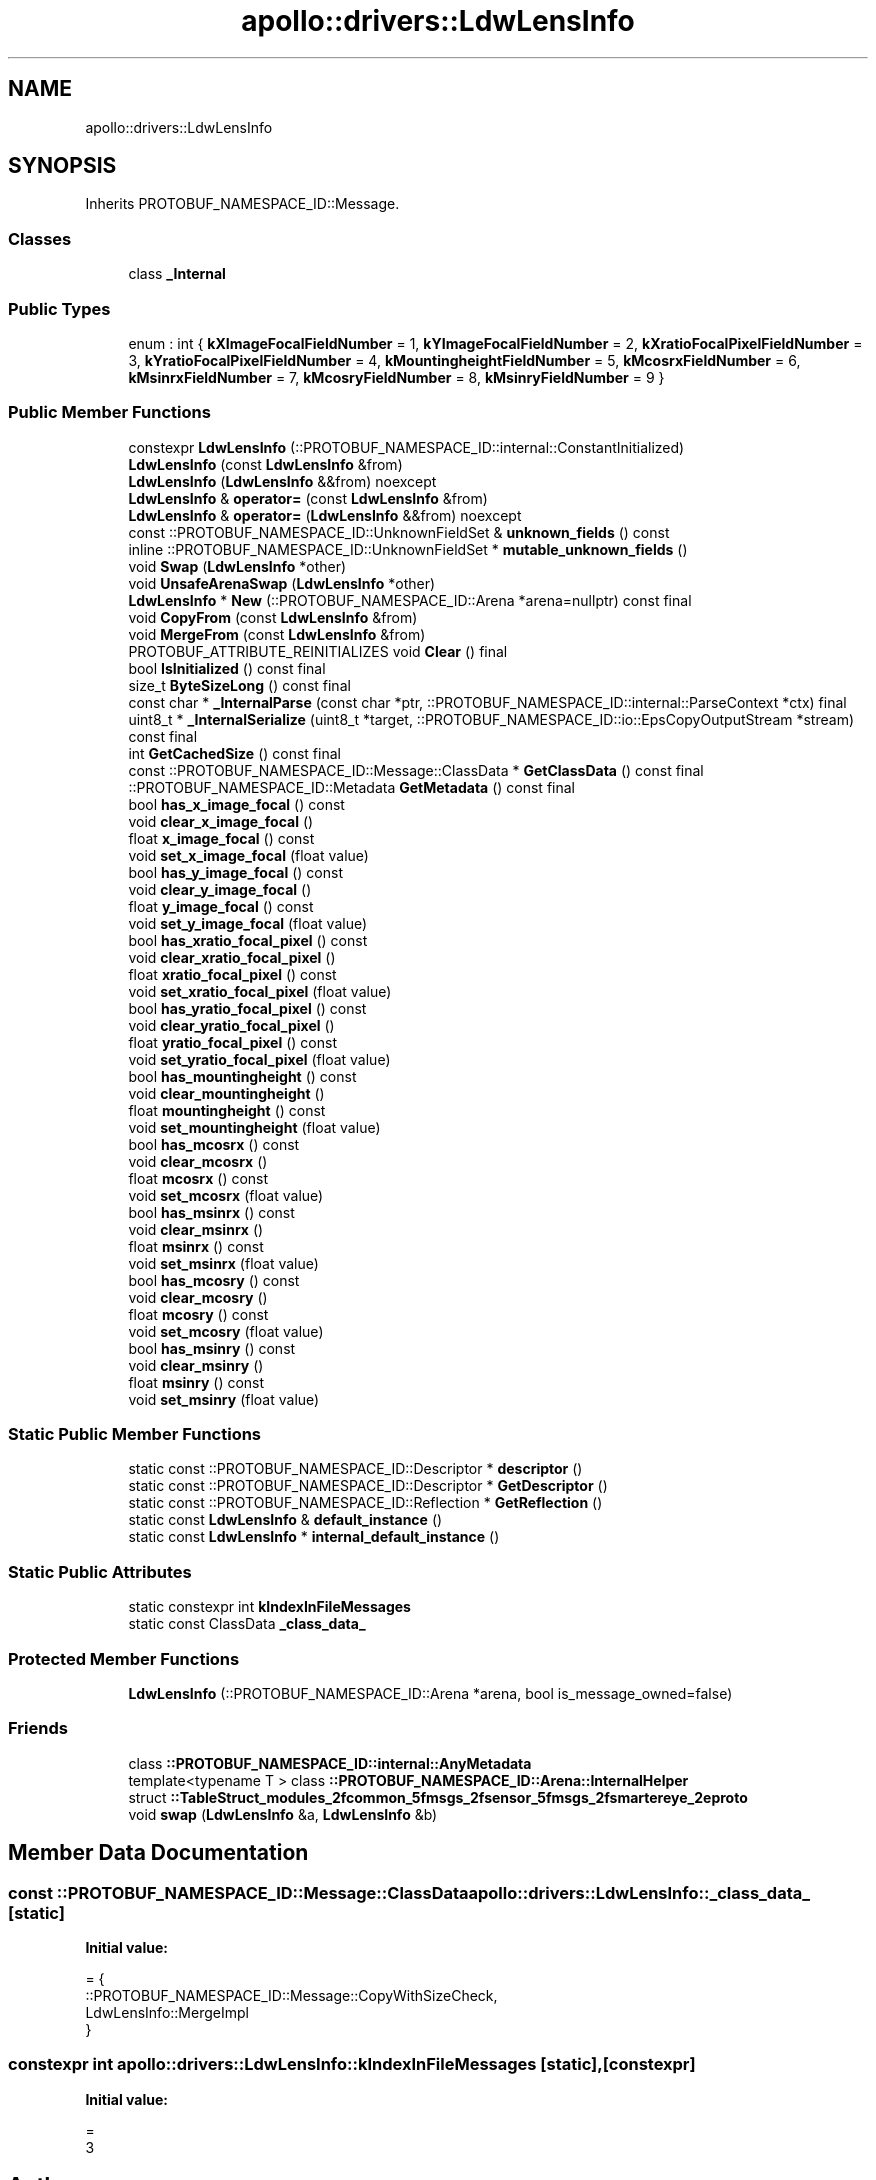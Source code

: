 .TH "apollo::drivers::LdwLensInfo" 3 "Sun Sep 3 2023" "Version 8.0" "Cyber-Cmake" \" -*- nroff -*-
.ad l
.nh
.SH NAME
apollo::drivers::LdwLensInfo
.SH SYNOPSIS
.br
.PP
.PP
Inherits PROTOBUF_NAMESPACE_ID::Message\&.
.SS "Classes"

.in +1c
.ti -1c
.RI "class \fB_Internal\fP"
.br
.in -1c
.SS "Public Types"

.in +1c
.ti -1c
.RI "enum : int { \fBkXImageFocalFieldNumber\fP = 1, \fBkYImageFocalFieldNumber\fP = 2, \fBkXratioFocalPixelFieldNumber\fP = 3, \fBkYratioFocalPixelFieldNumber\fP = 4, \fBkMountingheightFieldNumber\fP = 5, \fBkMcosrxFieldNumber\fP = 6, \fBkMsinrxFieldNumber\fP = 7, \fBkMcosryFieldNumber\fP = 8, \fBkMsinryFieldNumber\fP = 9 }"
.br
.in -1c
.SS "Public Member Functions"

.in +1c
.ti -1c
.RI "constexpr \fBLdwLensInfo\fP (::PROTOBUF_NAMESPACE_ID::internal::ConstantInitialized)"
.br
.ti -1c
.RI "\fBLdwLensInfo\fP (const \fBLdwLensInfo\fP &from)"
.br
.ti -1c
.RI "\fBLdwLensInfo\fP (\fBLdwLensInfo\fP &&from) noexcept"
.br
.ti -1c
.RI "\fBLdwLensInfo\fP & \fBoperator=\fP (const \fBLdwLensInfo\fP &from)"
.br
.ti -1c
.RI "\fBLdwLensInfo\fP & \fBoperator=\fP (\fBLdwLensInfo\fP &&from) noexcept"
.br
.ti -1c
.RI "const ::PROTOBUF_NAMESPACE_ID::UnknownFieldSet & \fBunknown_fields\fP () const"
.br
.ti -1c
.RI "inline ::PROTOBUF_NAMESPACE_ID::UnknownFieldSet * \fBmutable_unknown_fields\fP ()"
.br
.ti -1c
.RI "void \fBSwap\fP (\fBLdwLensInfo\fP *other)"
.br
.ti -1c
.RI "void \fBUnsafeArenaSwap\fP (\fBLdwLensInfo\fP *other)"
.br
.ti -1c
.RI "\fBLdwLensInfo\fP * \fBNew\fP (::PROTOBUF_NAMESPACE_ID::Arena *arena=nullptr) const final"
.br
.ti -1c
.RI "void \fBCopyFrom\fP (const \fBLdwLensInfo\fP &from)"
.br
.ti -1c
.RI "void \fBMergeFrom\fP (const \fBLdwLensInfo\fP &from)"
.br
.ti -1c
.RI "PROTOBUF_ATTRIBUTE_REINITIALIZES void \fBClear\fP () final"
.br
.ti -1c
.RI "bool \fBIsInitialized\fP () const final"
.br
.ti -1c
.RI "size_t \fBByteSizeLong\fP () const final"
.br
.ti -1c
.RI "const char * \fB_InternalParse\fP (const char *ptr, ::PROTOBUF_NAMESPACE_ID::internal::ParseContext *ctx) final"
.br
.ti -1c
.RI "uint8_t * \fB_InternalSerialize\fP (uint8_t *target, ::PROTOBUF_NAMESPACE_ID::io::EpsCopyOutputStream *stream) const final"
.br
.ti -1c
.RI "int \fBGetCachedSize\fP () const final"
.br
.ti -1c
.RI "const ::PROTOBUF_NAMESPACE_ID::Message::ClassData * \fBGetClassData\fP () const final"
.br
.ti -1c
.RI "::PROTOBUF_NAMESPACE_ID::Metadata \fBGetMetadata\fP () const final"
.br
.ti -1c
.RI "bool \fBhas_x_image_focal\fP () const"
.br
.ti -1c
.RI "void \fBclear_x_image_focal\fP ()"
.br
.ti -1c
.RI "float \fBx_image_focal\fP () const"
.br
.ti -1c
.RI "void \fBset_x_image_focal\fP (float value)"
.br
.ti -1c
.RI "bool \fBhas_y_image_focal\fP () const"
.br
.ti -1c
.RI "void \fBclear_y_image_focal\fP ()"
.br
.ti -1c
.RI "float \fBy_image_focal\fP () const"
.br
.ti -1c
.RI "void \fBset_y_image_focal\fP (float value)"
.br
.ti -1c
.RI "bool \fBhas_xratio_focal_pixel\fP () const"
.br
.ti -1c
.RI "void \fBclear_xratio_focal_pixel\fP ()"
.br
.ti -1c
.RI "float \fBxratio_focal_pixel\fP () const"
.br
.ti -1c
.RI "void \fBset_xratio_focal_pixel\fP (float value)"
.br
.ti -1c
.RI "bool \fBhas_yratio_focal_pixel\fP () const"
.br
.ti -1c
.RI "void \fBclear_yratio_focal_pixel\fP ()"
.br
.ti -1c
.RI "float \fByratio_focal_pixel\fP () const"
.br
.ti -1c
.RI "void \fBset_yratio_focal_pixel\fP (float value)"
.br
.ti -1c
.RI "bool \fBhas_mountingheight\fP () const"
.br
.ti -1c
.RI "void \fBclear_mountingheight\fP ()"
.br
.ti -1c
.RI "float \fBmountingheight\fP () const"
.br
.ti -1c
.RI "void \fBset_mountingheight\fP (float value)"
.br
.ti -1c
.RI "bool \fBhas_mcosrx\fP () const"
.br
.ti -1c
.RI "void \fBclear_mcosrx\fP ()"
.br
.ti -1c
.RI "float \fBmcosrx\fP () const"
.br
.ti -1c
.RI "void \fBset_mcosrx\fP (float value)"
.br
.ti -1c
.RI "bool \fBhas_msinrx\fP () const"
.br
.ti -1c
.RI "void \fBclear_msinrx\fP ()"
.br
.ti -1c
.RI "float \fBmsinrx\fP () const"
.br
.ti -1c
.RI "void \fBset_msinrx\fP (float value)"
.br
.ti -1c
.RI "bool \fBhas_mcosry\fP () const"
.br
.ti -1c
.RI "void \fBclear_mcosry\fP ()"
.br
.ti -1c
.RI "float \fBmcosry\fP () const"
.br
.ti -1c
.RI "void \fBset_mcosry\fP (float value)"
.br
.ti -1c
.RI "bool \fBhas_msinry\fP () const"
.br
.ti -1c
.RI "void \fBclear_msinry\fP ()"
.br
.ti -1c
.RI "float \fBmsinry\fP () const"
.br
.ti -1c
.RI "void \fBset_msinry\fP (float value)"
.br
.in -1c
.SS "Static Public Member Functions"

.in +1c
.ti -1c
.RI "static const ::PROTOBUF_NAMESPACE_ID::Descriptor * \fBdescriptor\fP ()"
.br
.ti -1c
.RI "static const ::PROTOBUF_NAMESPACE_ID::Descriptor * \fBGetDescriptor\fP ()"
.br
.ti -1c
.RI "static const ::PROTOBUF_NAMESPACE_ID::Reflection * \fBGetReflection\fP ()"
.br
.ti -1c
.RI "static const \fBLdwLensInfo\fP & \fBdefault_instance\fP ()"
.br
.ti -1c
.RI "static const \fBLdwLensInfo\fP * \fBinternal_default_instance\fP ()"
.br
.in -1c
.SS "Static Public Attributes"

.in +1c
.ti -1c
.RI "static constexpr int \fBkIndexInFileMessages\fP"
.br
.ti -1c
.RI "static const ClassData \fB_class_data_\fP"
.br
.in -1c
.SS "Protected Member Functions"

.in +1c
.ti -1c
.RI "\fBLdwLensInfo\fP (::PROTOBUF_NAMESPACE_ID::Arena *arena, bool is_message_owned=false)"
.br
.in -1c
.SS "Friends"

.in +1c
.ti -1c
.RI "class \fB::PROTOBUF_NAMESPACE_ID::internal::AnyMetadata\fP"
.br
.ti -1c
.RI "template<typename T > class \fB::PROTOBUF_NAMESPACE_ID::Arena::InternalHelper\fP"
.br
.ti -1c
.RI "struct \fB::TableStruct_modules_2fcommon_5fmsgs_2fsensor_5fmsgs_2fsmartereye_2eproto\fP"
.br
.ti -1c
.RI "void \fBswap\fP (\fBLdwLensInfo\fP &a, \fBLdwLensInfo\fP &b)"
.br
.in -1c
.SH "Member Data Documentation"
.PP 
.SS "const ::PROTOBUF_NAMESPACE_ID::Message::ClassData apollo::drivers::LdwLensInfo::_class_data_\fC [static]\fP"
\fBInitial value:\fP
.PP
.nf
= {
    ::PROTOBUF_NAMESPACE_ID::Message::CopyWithSizeCheck,
    LdwLensInfo::MergeImpl
}
.fi
.SS "constexpr int apollo::drivers::LdwLensInfo::kIndexInFileMessages\fC [static]\fP, \fC [constexpr]\fP"
\fBInitial value:\fP
.PP
.nf
=
    3
.fi


.SH "Author"
.PP 
Generated automatically by Doxygen for Cyber-Cmake from the source code\&.
